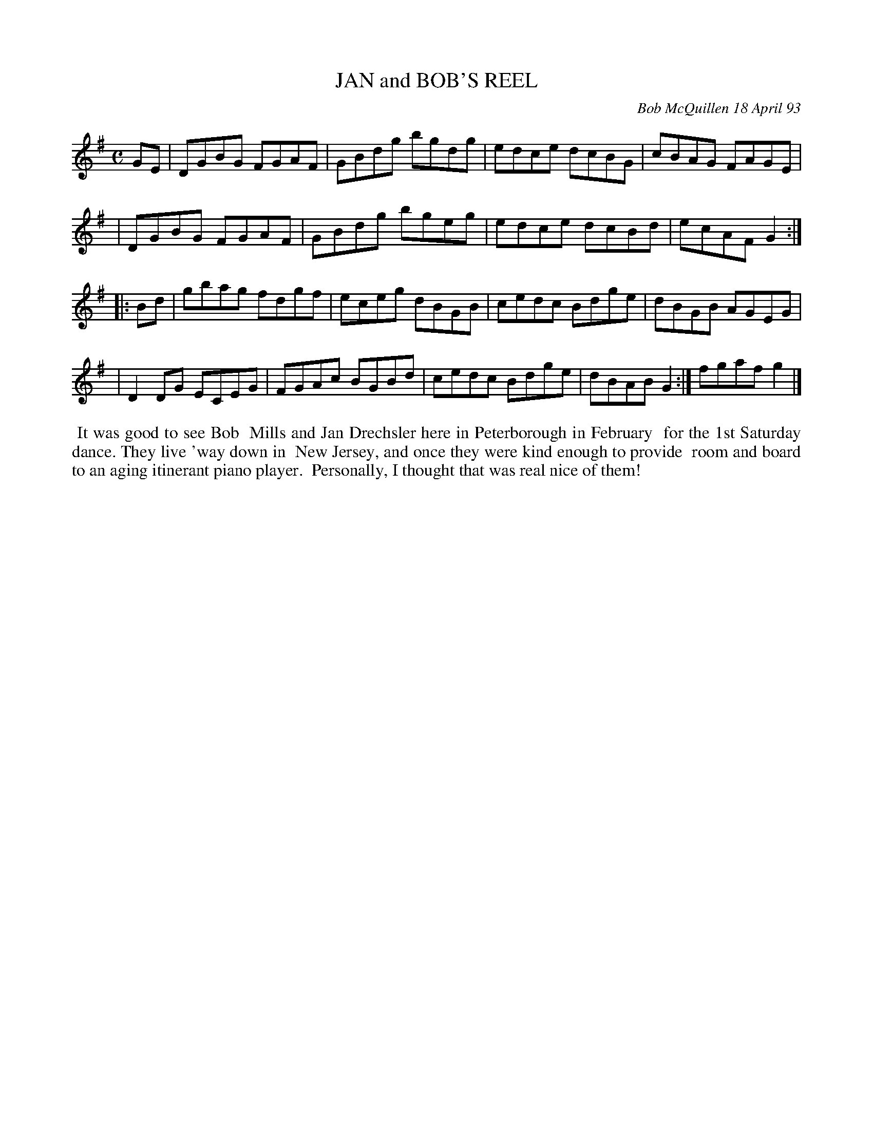 X: 10041
T: JAN and BOB'S REEL
C: Bob McQuillen 18 April 93
B: Bob's Note Book 10 #41
%R: reel
Z: 2020 John Chambers <jc:trillian.mit.edu>
N: The extra bar should probably played only at the end, instead of the preceding bar.
N: You could also play it as the last bar in random repeats of the tune.
M: C
L: 1/8
K: G
GE \
| DGBG FGAF | GBdg bgdg | edce dcBG | cBAG FAGE |
| DGBG FGAF | GBdg bgeg | edce dcBd | ecAF G2 :|
|: Bd \
| gbag fdgf | eceg dBGB | cedc Bdge | dBGB AGEG |
| D2DG ECEG | FGAc BGBd | cedc Bdge | dBAB G2 :| fgaf g2 |]
%%begintext align
%% It was good to see Bob
%% Mills and Jan Drechsler here in Peterborough in February
%% for the 1st Saturday dance. They live 'way down in
%% New Jersey, and once they were kind enough to provide
%% room and board to an aging itinerant piano player.
%% Personally, I thought that was real nice of them!
%%endtext
